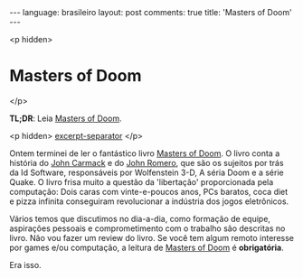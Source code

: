 #+OPTIONS: -*- eval: (org-jekyll-mode) -*-
#+AUTHOR: Renan Ranelli (renanranelli@gmail.com)
#+OPTIONS: toc:nil n:3
#+STARTUP: oddeven
#+STARTUP: hidestars
#+BEGIN_HTML
---
language: brasileiro
layout: post
comments: true
title: 'Masters of Doom'
---
#+END_HTML

<p hidden>
* Masters of Doom
</p>

  *TL;DR*: Leia [[http://en.wikipedia.org/wiki/Masters_of_Doom][Masters of Doom]].

  <p hidden> _excerpt-separator_ </p>

  Ontem terminei de ler o fantástico livro [[http://en.wikipedia.org/wiki/Masters_of_Doom][Masters of Doom]]. O livro conta a
  história do [[http://en.wikipedia.org/wiki/John_Carmack][John Carmack]] e do [[http://en.wikipedia.org/wiki/John_Romero][John Romero]], que são os sujeitos por trás da Id
  Software, responsáveis por Wolfenstein 3-D, A séria Doom e a série Quake. O
  livro frisa muito a questão da 'libertação' proporcionada pela computação:
  Dois caras com vinte-e-poucos anos, PCs baratos, coca diet e pizza infinita
  conseguiram revolucionar a indústria dos jogos eletrônicos.

  Vários temos que discutimos no dia-a-dia, como formação de equipe, aspirações
  pessoais e comprometimento com o trabalho são descritas no livro. Não vou
  fazer um review do livro. Se você tem algum remoto interesse por games e/ou
  computação, a leitura de [[http://en.wikipedia.org/wiki/Masters_of_Doom][Masters of Doom]] é *obrigatória*.

  Era isso.
